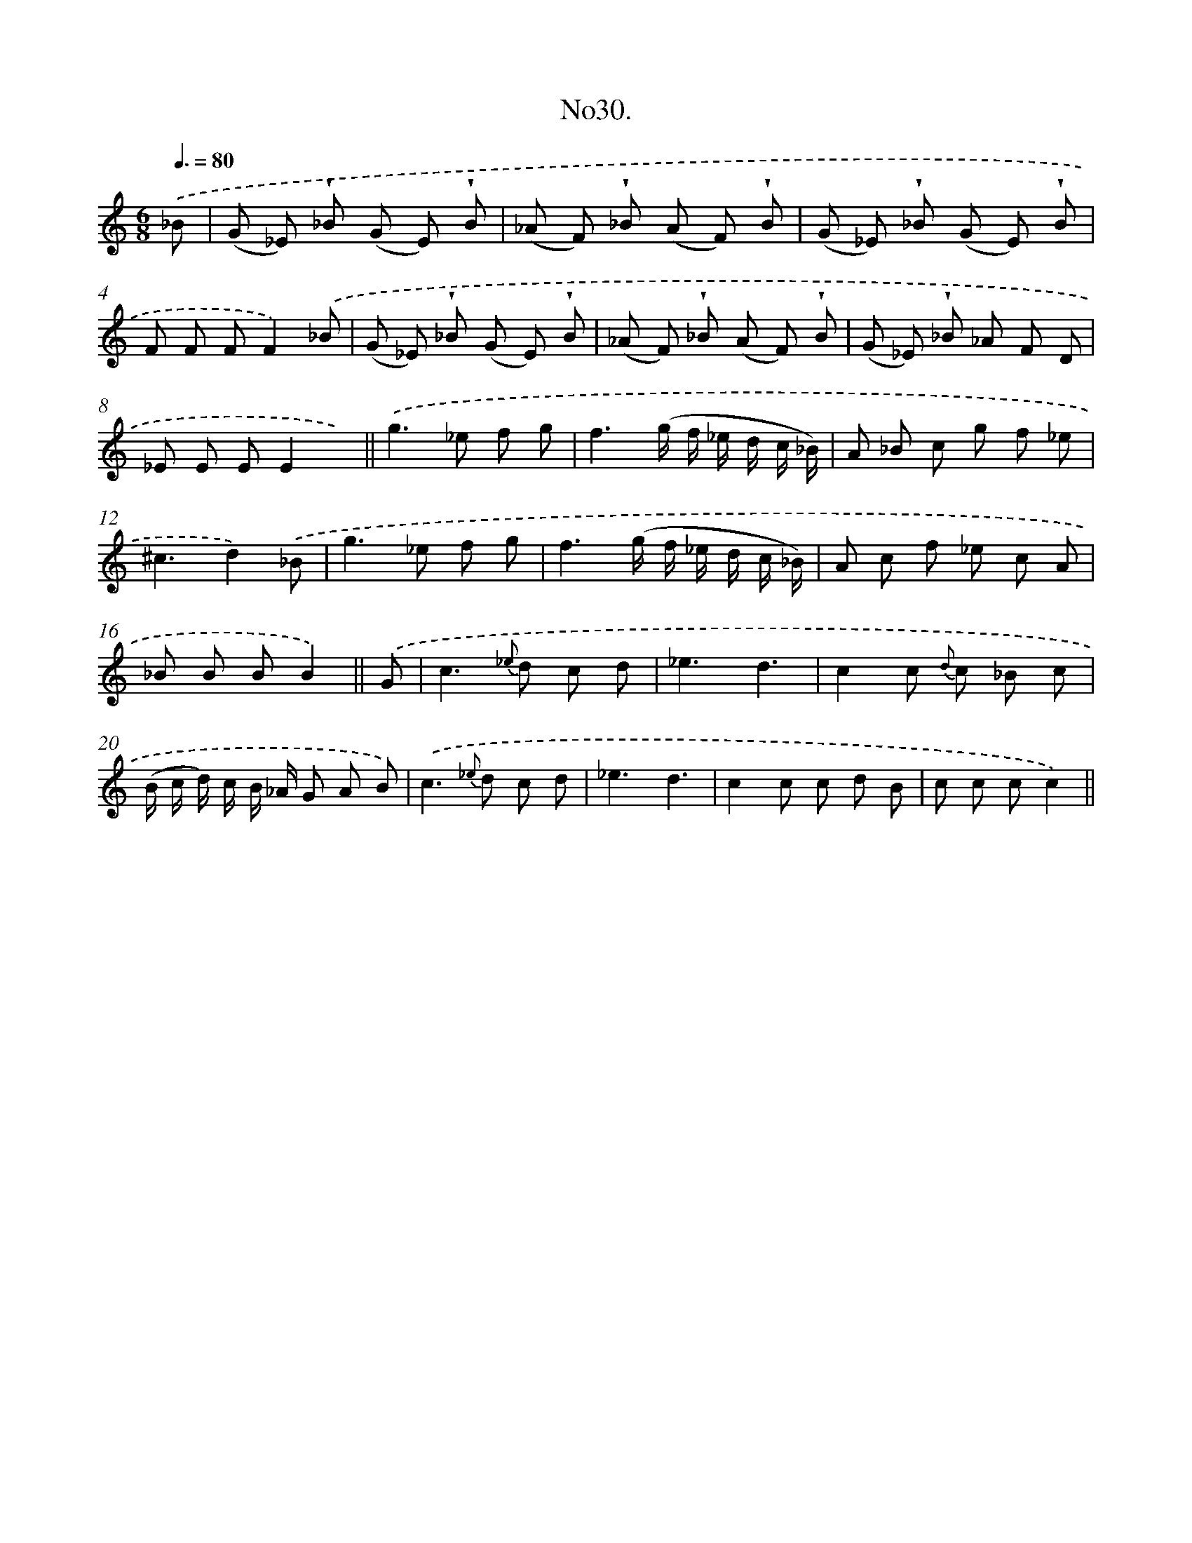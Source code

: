 X: 13685
T: No30.
%%abc-version 2.0
%%abcx-abcm2ps-target-version 5.9.1 (29 Sep 2008)
%%abc-creator hum2abc beta
%%abcx-conversion-date 2018/11/01 14:37:36
%%humdrum-veritas 3416822628
%%humdrum-veritas-data 758622579
%%continueall 1
%%barnumbers 0
L: 1/8
M: 6/8
Q: 3/8=80
K: C clef=treble
.('_B [I:setbarnb 1]|
(G _E) !wedge!_B (G E) !wedge!B |
(_A F) !wedge!_B (A F) !wedge!B |
(G _E) !wedge!_B (G E) !wedge!B |
F F FF2).('_B |
(G _E) !wedge!_B (G E) !wedge!B |
(_A F) !wedge!_B (A F) !wedge!B |
(G _E) !wedge!_B _A F D |
_E E EE2x) ||
.('g2>_e2 f g [I:setbarnb 10]|
f3(g/ f/ _e/ d/ c/ _B/) |
A _B c g f _e |
^c3d2).('_B |
g2>_e2 f g |
f3(g/ f/ _e/ d/ c/ _B/) |
A c f _e c A |
_B B BB2) ||
.('G [I:setbarnb 17]|
c2>{_e} d2 c d |
_e3d3 |
c2c {d} c _B c |
(B/ c/ d/) c/ B/ _A/ G A B) |
.('c2>{_e} d2 c d |
_e3d3 |
c2c c d B |
c c cc2) ||
